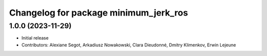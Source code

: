 ^^^^^^^^^^^^^^^^^^^^^^^^^^^^^^^^^^^^^^
Changelog for package minimum_jerk_ros
^^^^^^^^^^^^^^^^^^^^^^^^^^^^^^^^^^^^^^

1.0.0 (2023-11-29)
------------------
* Initial release
* Contributors: Alexiane Segot, Arkadiusz Nowakowski, Clara Dieudonné, Dmitry Klimenkov, Erwin Lejeune
